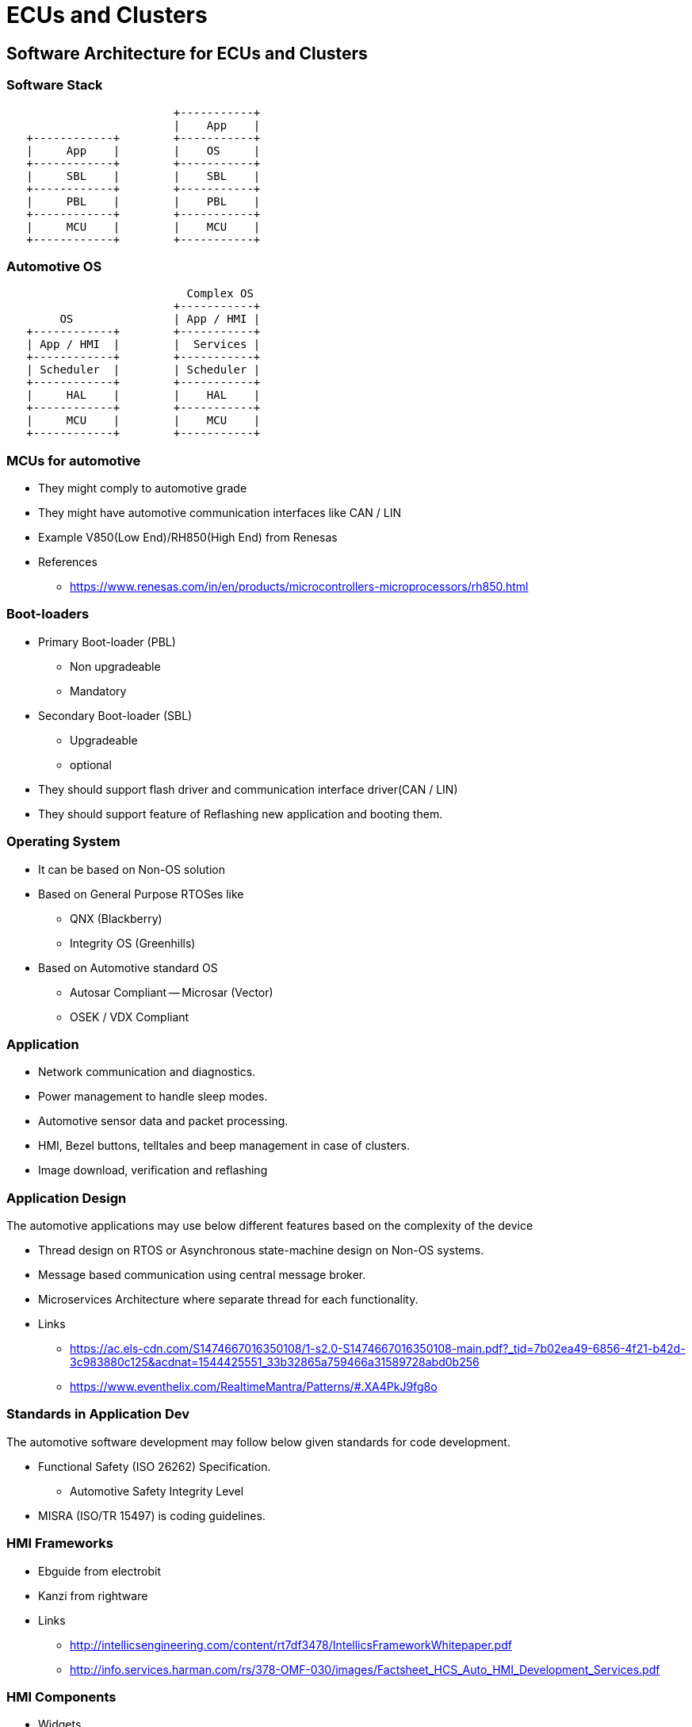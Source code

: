 = ECUs and Clusters

== Software Architecture for ECUs and Clusters

=== Software Stack

----
                         +-----------+
                         |    App    |
   +------------+        +-----------+ 
   |     App    |        |    OS     |
   +------------+        +-----------+
   |     SBL    |        |    SBL    |
   +------------+        +-----------+  
   |     PBL    |        |    PBL    |
   +------------+        +-----------+
   |     MCU    |        |    MCU    |
   +------------+        +-----------+

----

=== Automotive OS


----
                       
                           Complex OS
                         +-----------+
        OS               | App / HMI |
   +------------+        +-----------+ 
   | App / HMI  |        |  Services |
   +------------+        +-----------+
   | Scheduler  |        | Scheduler |
   +------------+        +-----------+  
   |     HAL    |        |    HAL    |
   +------------+        +-----------+
   |     MCU    |        |    MCU    |
   +------------+        +-----------+

----


=== MCUs for automotive

* They might comply to automotive grade

* They might have automotive communication interfaces like CAN / LIN

* Example V850(Low End)/RH850(High End) from Renesas

* References
  - https://www.renesas.com/in/en/products/microcontrollers-microprocessors/rh850.html

=== Boot-loaders

* Primary Boot-loader (PBL)
  - Non upgradeable
  - Mandatory

* Secondary Boot-loader (SBL)
  - Upgradeable
  - optional

* They should support flash driver and communication interface
  driver(CAN / LIN)

* They should support feature of Reflashing new application and
  booting them.

=== Operating System

* It can be based on Non-OS solution

* Based on General Purpose RTOSes like

  - QNX  (Blackberry)
  - Integrity OS (Greenhills)

* Based on Automotive standard OS

  - Autosar Compliant
    -- Microsar (Vector)

  - OSEK / VDX Compliant


=== Application

* Network communication and diagnostics.

* Power management to handle sleep modes.

* Automotive sensor data and packet processing.

* HMI, Bezel buttons, telltales and beep management in case of
  clusters.

* Image download, verification and reflashing

=== Application Design

The automotive applications may use below different features based on
the complexity of the device
 
* Thread design on RTOS or Asynchronous state-machine design on Non-OS
  systems.

* Message based communication using central message broker.

* Microservices Architecture where separate thread for each
  functionality.

* Links
  - https://ac.els-cdn.com/S1474667016350108/1-s2.0-S1474667016350108-main.pdf?_tid=7b02ea49-6856-4f21-b42d-3c983880c125&acdnat=1544425551_33b32865a759466a31589728abd0b256
  - https://www.eventhelix.com/RealtimeMantra/Patterns/#.XA4PkJ9fg8o

=== Standards in Application Dev

The automotive software development may follow below given standards
for code development.

* Functional Safety (ISO 26262) Specification.
  - Automotive Safety Integrity Level

* MISRA (ISO/TR 15497) is coding guidelines.

=== HMI Frameworks

* Ebguide from electrobit

* Kanzi from rightware

* Links

  - http://intellicsengineering.com/content/rt7df3478/IntellicsFrameworkWhitepaper.pdf

  - http://info.services.harman.com/rs/378-OMF-030/images/Factsheet_HCS_Auto_HMI_Development_Services.pdf

=== HMI Components

* Widgets

* Fonts

* Images

* Animations

=== Automotive Testing

* Functional, safety critical etc.,

* Software in Loop (SIL), Hardware in Loop (HIL) 

* Links
  - https://www.slideshare.net/sakella72/ecu-verification-validation

  - http://www.diva-portal.org/smash/get/diva2:435593/FULLTEXT01.pdf

  - https://www.slideshare.net/QAIOffical/improvised-functional-tests-for-automotive-testing

=== References

  - https://www.diva-portal.org/smash/get/diva2:580183/FULLTEXT01.pdf

  - https://vector.com/vi_flashbootloader_en.html

  - https://www.embitel.com/flash-bootloader-solutions-for-ecu-reprogramming

  - https://blog.parasoft.com/leveraging-automotive-development-standards-to-mitigate-risk

  - https://en.wikipedia.org/wiki/ISO_26262

  - https://en.wikipedia.org/wiki/Automotive_Safety_Integrity_Level

  - https://en.wikipedia.org/wiki/MISRA_C

  - https://www.embitel.com/blog/embedded-blog/understanding-how-iso-26262-asil-is-determined-for-automotive-applications

== Autosar

=== Autosar Architecture

* An POSIX like specification for Automotive OS

* Layered Architecture where Application works on higher layer and
  MCAL(microcontroler adaptation layer) at the bottom.

* All other OS facilities are provided as APIs and services.

* Software components are developed as callbacks and invoked by
  runtime environment(RTE).

* Most of the components supports RPC kind of interprocess
  communication for message passing.


=== Links

  * https://www.embitel.com/blog/embedded-blog/what-is-autosar-mcal-software-architecture

  * https://www.embitel.com/tag/autosar-development

  * https://retis.sssup.it/sites/default/files/lesson19_autosar.pdf
  
  * https://github.com/parai/as

  * https://github.com/TrampolineRTOS/trampoline

  * https://github.com/evidence/erika3

  * http://164.100.133.129:81/econtent/Uploads/10-Osek.pdf

=== Automotive Specific Tools

* Static Analysis & Misra Compliance
  - Coverity

* Unit Testing
  - Vectorcast

* JTAG Debugger
  - Lauterbach / Multi
  - Renesas E1 / E2 Emulators
